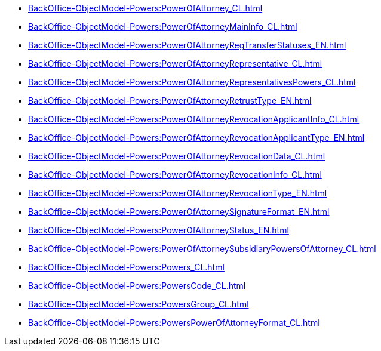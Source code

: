 ****** xref:BackOffice-ObjectModel-Powers:PowerOfAttorney_CL.adoc[]
****** xref:BackOffice-ObjectModel-Powers:PowerOfAttorneyMainInfo_CL.adoc[]
****** xref:BackOffice-ObjectModel-Powers:PowerOfAttorneyRegTransferStatuses_EN.adoc[]
****** xref:BackOffice-ObjectModel-Powers:PowerOfAttorneyRepresentative_CL.adoc[]
****** xref:BackOffice-ObjectModel-Powers:PowerOfAttorneyRepresentativesPowers_CL.adoc[]
****** xref:BackOffice-ObjectModel-Powers:PowerOfAttorneyRetrustType_EN.adoc[]
****** xref:BackOffice-ObjectModel-Powers:PowerOfAttorneyRevocationApplicantInfo_CL.adoc[]
****** xref:BackOffice-ObjectModel-Powers:PowerOfAttorneyRevocationApplicantType_EN.adoc[]
****** xref:BackOffice-ObjectModel-Powers:PowerOfAttorneyRevocationData_CL.adoc[]
****** xref:BackOffice-ObjectModel-Powers:PowerOfAttorneyRevocationInfo_CL.adoc[]
****** xref:BackOffice-ObjectModel-Powers:PowerOfAttorneyRevocationType_EN.adoc[]
****** xref:BackOffice-ObjectModel-Powers:PowerOfAttorneySignatureFormat_EN.adoc[]
****** xref:BackOffice-ObjectModel-Powers:PowerOfAttorneyStatus_EN.adoc[]
****** xref:BackOffice-ObjectModel-Powers:PowerOfAttorneySubsidiaryPowersOfAttorney_CL.adoc[]
****** xref:BackOffice-ObjectModel-Powers:Powers_CL.adoc[]
****** xref:BackOffice-ObjectModel-Powers:PowersCode_CL.adoc[]
****** xref:BackOffice-ObjectModel-Powers:PowersGroup_CL.adoc[]
****** xref:BackOffice-ObjectModel-Powers:PowersPowerOfAttorneyFormat_CL.adoc[]